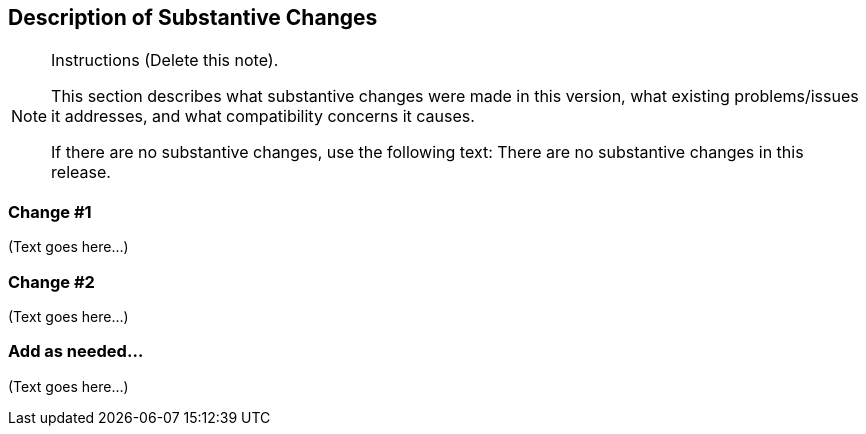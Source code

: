 [[Clause_Substantive]]
== Description of Substantive Changes

[NOTE]
.Instructions (Delete this note).
===============================================
This section describes what substantive changes were made in this version, 
what existing problems/issues it addresses, 
and what compatibility concerns it causes.

If there are no substantive changes, use the following text:
There are no substantive changes in this release.
===============================================

=== (( Change #1 ))

(Text goes here...)


=== (( Change #2 ))

(Text goes here...)


=== (( Add as needed... ))

(Text goes here...)
